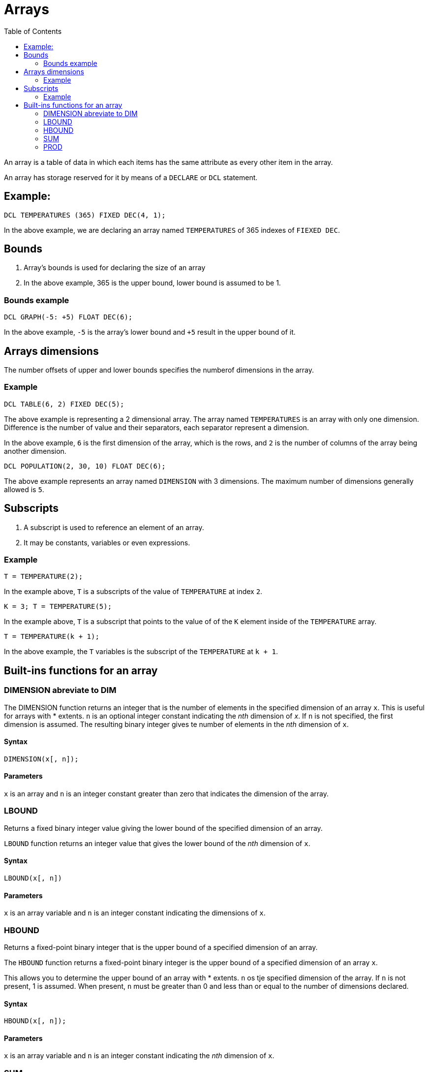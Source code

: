 :toc:
# Arrays

An array is a table of data in which each items has the same attribute as every other item in the array.

An array has storage reserved for it by means of a `DECLARE` or `DCL` statement.

## Example:

```PL/1
DCL TEMPERATURES (365) FIXED DEC(4, 1);
```

In the above example, we are declaring an array named `TEMPERATURES` of 365 indexes of `FIEXED DEC`.

## Bounds

. Array's bounds is used for declaring the size of an array

. In the above example, 365 is the upper bound, lower bound is assumed to be 1.

### Bounds example

```PL/1
DCL GRAPH(-5: +5) FLOAT DEC(6);
```

In the above example, `-5` is the array's lower bound and `+5` result in the upper bound of it.

## Arrays dimensions

The number offsets of upper and lower bounds specifies the numberof dimensions in the array.

### Example

```PL/1
DCL TABLE(6, 2) FIXED DEC(5);
```
The above example is representing a 2 dimensional array. The array named `TEMPERATURES` is an array with only one dimension. Difference is the number of value and their separators, each separator represent a dimension.

In the above example, `6` is the first dimension of the array, which is the rows, and `2` is the number of columns of the array being another dimension.

```PL/1
DCL POPULATION(2, 30, 10) FLOAT DEC(6);
```

The above example represents an array named `DIMENSION` with 3 dimensions. The maximum number of dimensions generally allowed is `5`.

## Subscripts

. A subscript is used to reference an element of an array.

. It may be constants, variables or even expressions.

### Example

```PL/1
T = TEMPERATURE(2);
```

In the example above, `T` is a subscripts of the value of `TEMPERATURE` at index `2`.

```PL/1
K = 3; T = TEMPERATURE(5);
```

In the example above, `T` is a subscript that points to the value of of the `K` element inside of the `TEMPERATURE` array.

```PL/1
T = TEMPERATURE(k + 1);
```

In the above example, the `T` variables is the subscript of the `TEMPERATURE` at `k + 1`.

## Built-ins functions for an array

### DIMENSION abreviate to DIM

The DIMENSION function returns an integer that is the number of elements in the specified dimension of an array `x`. This is useful for arrays with * extents. `n` is an optional integer constant indicating the _nth_ dimension of _x_. If `n` is not specified, the first dimension is assumed. The resulting binary integer gives te number of elements in the _nth_ dimension of `x`. 

#### Syntax

```PL/1
DIMENSION(x[, n]);
```

#### Parameters

`x` is an array and `n` is an integer constant greater than zero that indicates the dimension of the array.

### LBOUND

Returns a fixed binary integer value giving the lower bound of the specified dimension of an array.

`LBOUND` function returns an integer value that gives the lower bound of the _nth_ dimension of `x`.

#### Syntax

```PL/1
LBOUND(x[, n])
```

#### Parameters

`x` is an array variable and `n` is an integer constant indicating the dimensions of `x`.

### HBOUND

Returns a fixed-point binary integer that is the upper bound of a specified dimension of an array.

The `HBOUND` function returns a fixed-point binary integer is the upper bound of a specified dimension of an array `x`. 

This allows you to determine the upper bound of an array with * extents. `n` os tje specified dimension of the array. If `n` is not present, 1 is assumed. When present, `n` must be greater than 0 and less than or equal to the number of dimensions declared.

#### Syntax

```PL/1
HBOUND(x[, n]);
```

#### Parameters

`x` is an array variable and `n` is an integer constant indicating the _nth_ dimension of `x`.

### SUM

The `SUM` function returns the sum of all the elements in the array. If the elements of the array are strings, they are converted to fixed-point values. If they are neither fixed-point values nor strings, they are converted to floating-point values. In the latter case, the result is a floating-point value; otherwise, it is a fixed-point value.

#### Syntax

SUM(x)

#### Parameters

`x` is an array expression.

### PROD

The `PROD` fuunction returns the product of all the elements of the array. If the elements of `x` are strings, they are converted to fixed-point values. If they are neither fixed-point values nor strings, they are converted to floating-point values. In the latter case, the result is a floating-point value; otherwse it is a fixed-point value.

#### Syntax

PROD(x);

#### Parameters

`x` is an array expression.